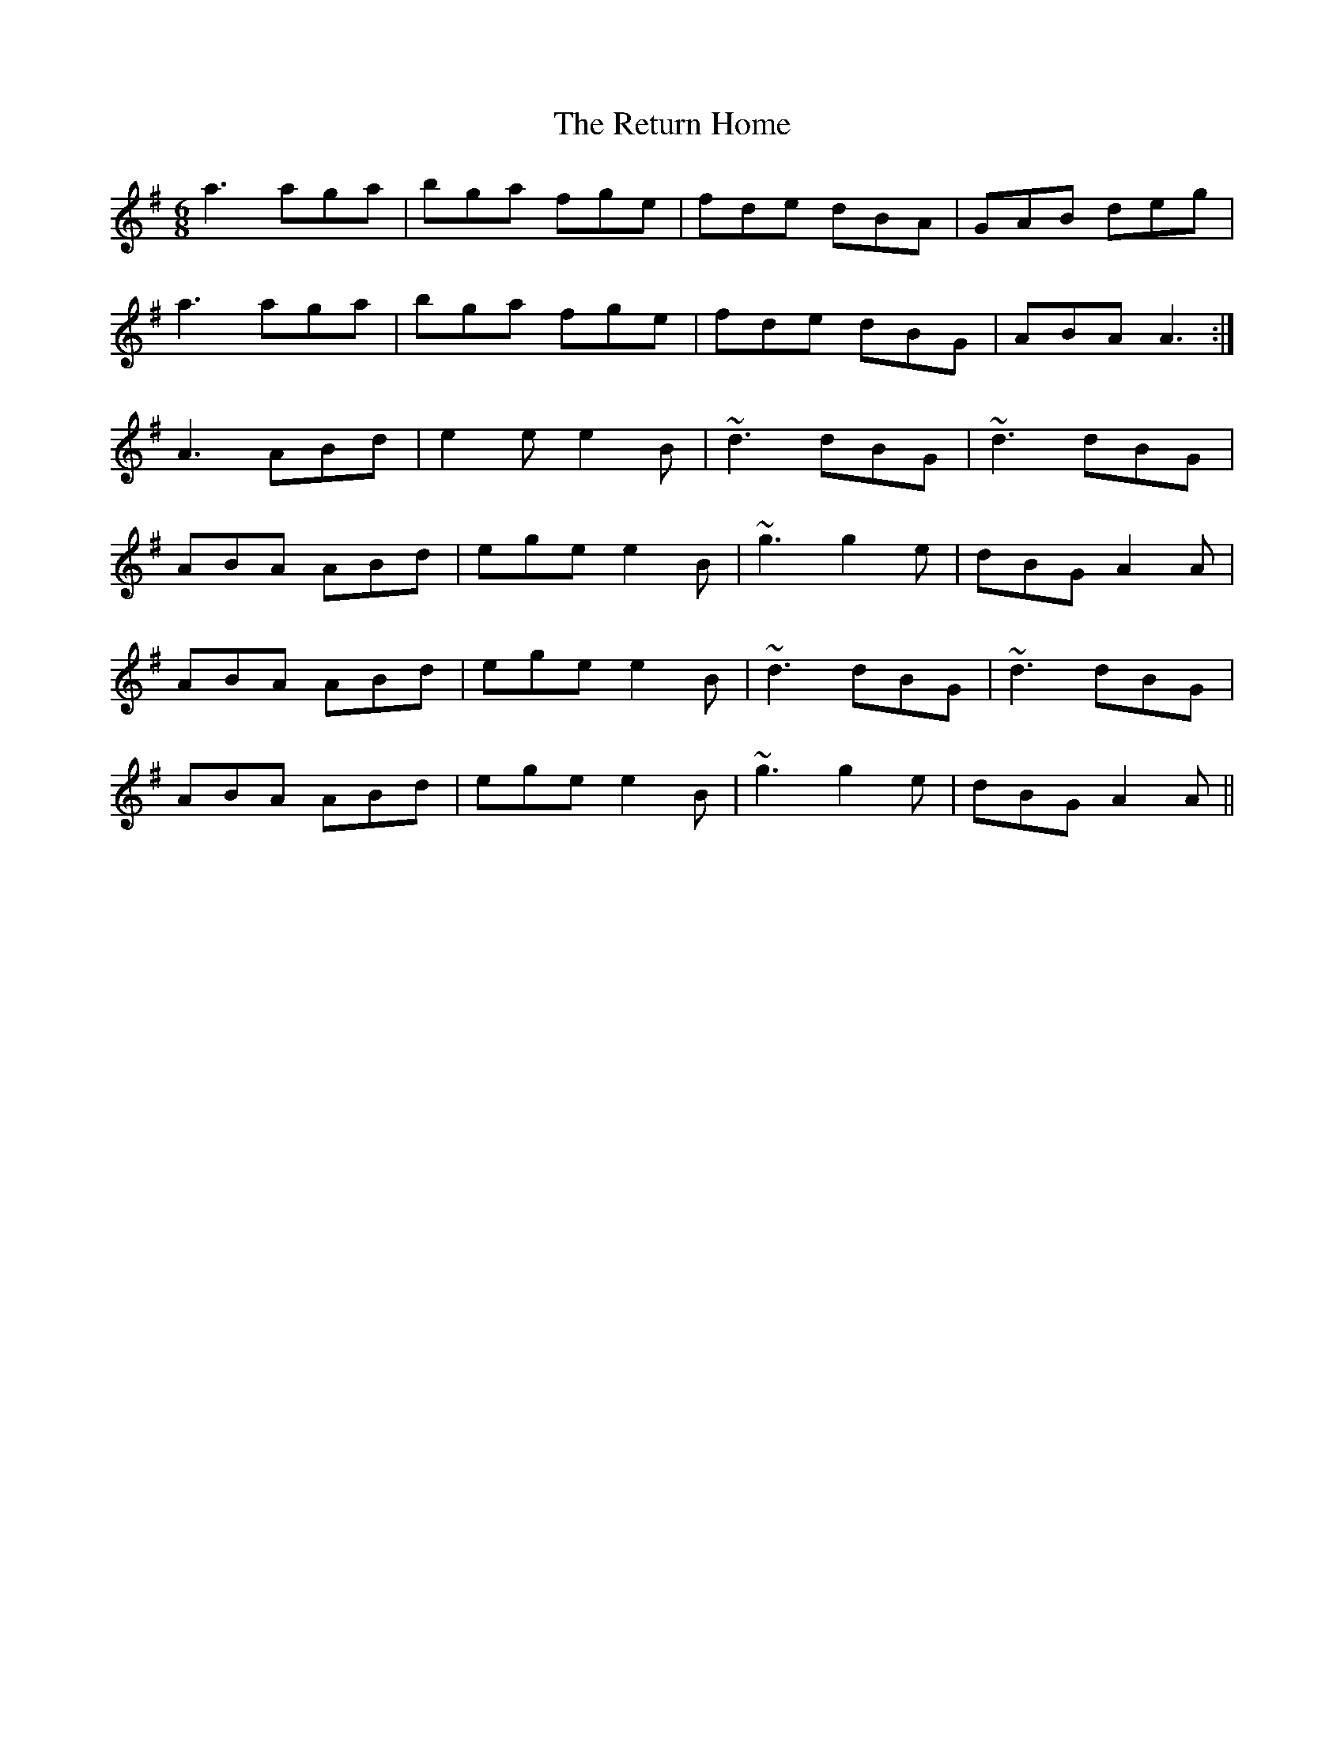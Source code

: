 X: 34321
T: Return Home, The
R: jig
M: 6/8
K: Adorian
a3 aga|bga fge|fde dBA|GAB deg|
a3 aga|bga fge|fde dBG|ABA A3:|
A3 ABd|e2e e2B|~d3 dBG|~d3 dBG|
ABA ABd|ege e2B|~g3 g2e|dBG A2A|
ABA ABd|ege e2B|~d3 dBG|~d3 dBG|
ABA ABd|ege e2B|~g3 g2e|dBG A2A||

